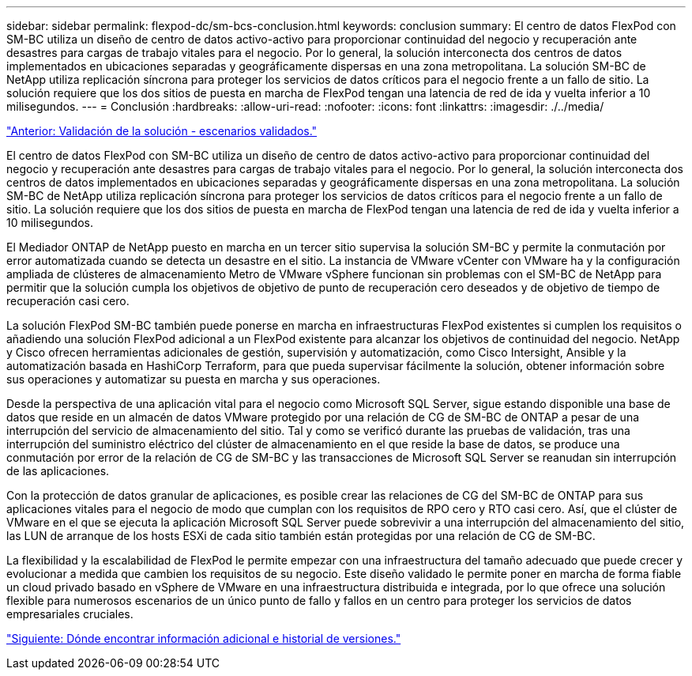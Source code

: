 ---
sidebar: sidebar 
permalink: flexpod-dc/sm-bcs-conclusion.html 
keywords: conclusion 
summary: El centro de datos FlexPod con SM-BC utiliza un diseño de centro de datos activo-activo para proporcionar continuidad del negocio y recuperación ante desastres para cargas de trabajo vitales para el negocio. Por lo general, la solución interconecta dos centros de datos implementados en ubicaciones separadas y geográficamente dispersas en una zona metropolitana. La solución SM-BC de NetApp utiliza replicación síncrona para proteger los servicios de datos críticos para el negocio frente a un fallo de sitio. La solución requiere que los dos sitios de puesta en marcha de FlexPod tengan una latencia de red de ida y vuelta inferior a 10 milisegundos. 
---
= Conclusión
:hardbreaks:
:allow-uri-read: 
:nofooter: 
:icons: font
:linkattrs: 
:imagesdir: ./../media/


link:sm-bcs-validated-scenarios.html["Anterior: Validación de la solución - escenarios validados."]

El centro de datos FlexPod con SM-BC utiliza un diseño de centro de datos activo-activo para proporcionar continuidad del negocio y recuperación ante desastres para cargas de trabajo vitales para el negocio. Por lo general, la solución interconecta dos centros de datos implementados en ubicaciones separadas y geográficamente dispersas en una zona metropolitana. La solución SM-BC de NetApp utiliza replicación síncrona para proteger los servicios de datos críticos para el negocio frente a un fallo de sitio. La solución requiere que los dos sitios de puesta en marcha de FlexPod tengan una latencia de red de ida y vuelta inferior a 10 milisegundos.

El Mediador ONTAP de NetApp puesto en marcha en un tercer sitio supervisa la solución SM-BC y permite la conmutación por error automatizada cuando se detecta un desastre en el sitio. La instancia de VMware vCenter con VMware ha y la configuración ampliada de clústeres de almacenamiento Metro de VMware vSphere funcionan sin problemas con el SM-BC de NetApp para permitir que la solución cumpla los objetivos de objetivo de punto de recuperación cero deseados y de objetivo de tiempo de recuperación casi cero.

La solución FlexPod SM-BC también puede ponerse en marcha en infraestructuras FlexPod existentes si cumplen los requisitos o añadiendo una solución FlexPod adicional a un FlexPod existente para alcanzar los objetivos de continuidad del negocio. NetApp y Cisco ofrecen herramientas adicionales de gestión, supervisión y automatización, como Cisco Intersight, Ansible y la automatización basada en HashiCorp Terraform, para que pueda supervisar fácilmente la solución, obtener información sobre sus operaciones y automatizar su puesta en marcha y sus operaciones.

Desde la perspectiva de una aplicación vital para el negocio como Microsoft SQL Server, sigue estando disponible una base de datos que reside en un almacén de datos VMware protegido por una relación de CG de SM-BC de ONTAP a pesar de una interrupción del servicio de almacenamiento del sitio. Tal y como se verificó durante las pruebas de validación, tras una interrupción del suministro eléctrico del clúster de almacenamiento en el que reside la base de datos, se produce una conmutación por error de la relación de CG de SM-BC y las transacciones de Microsoft SQL Server se reanudan sin interrupción de las aplicaciones.

Con la protección de datos granular de aplicaciones, es posible crear las relaciones de CG del SM-BC de ONTAP para sus aplicaciones vitales para el negocio de modo que cumplan con los requisitos de RPO cero y RTO casi cero. Así, que el clúster de VMware en el que se ejecuta la aplicación Microsoft SQL Server puede sobrevivir a una interrupción del almacenamiento del sitio, las LUN de arranque de los hosts ESXi de cada sitio también están protegidas por una relación de CG de SM-BC.

La flexibilidad y la escalabilidad de FlexPod le permite empezar con una infraestructura del tamaño adecuado que puede crecer y evolucionar a medida que cambien los requisitos de su negocio. Este diseño validado le permite poner en marcha de forma fiable un cloud privado basado en vSphere de VMware en una infraestructura distribuida e integrada, por lo que ofrece una solución flexible para numerosos escenarios de un único punto de fallo y fallos en un centro para proteger los servicios de datos empresariales cruciales.

link:sm-bcs-where-to-find-additional-information-and-version-history.html["Siguiente: Dónde encontrar información adicional e historial de versiones."]
